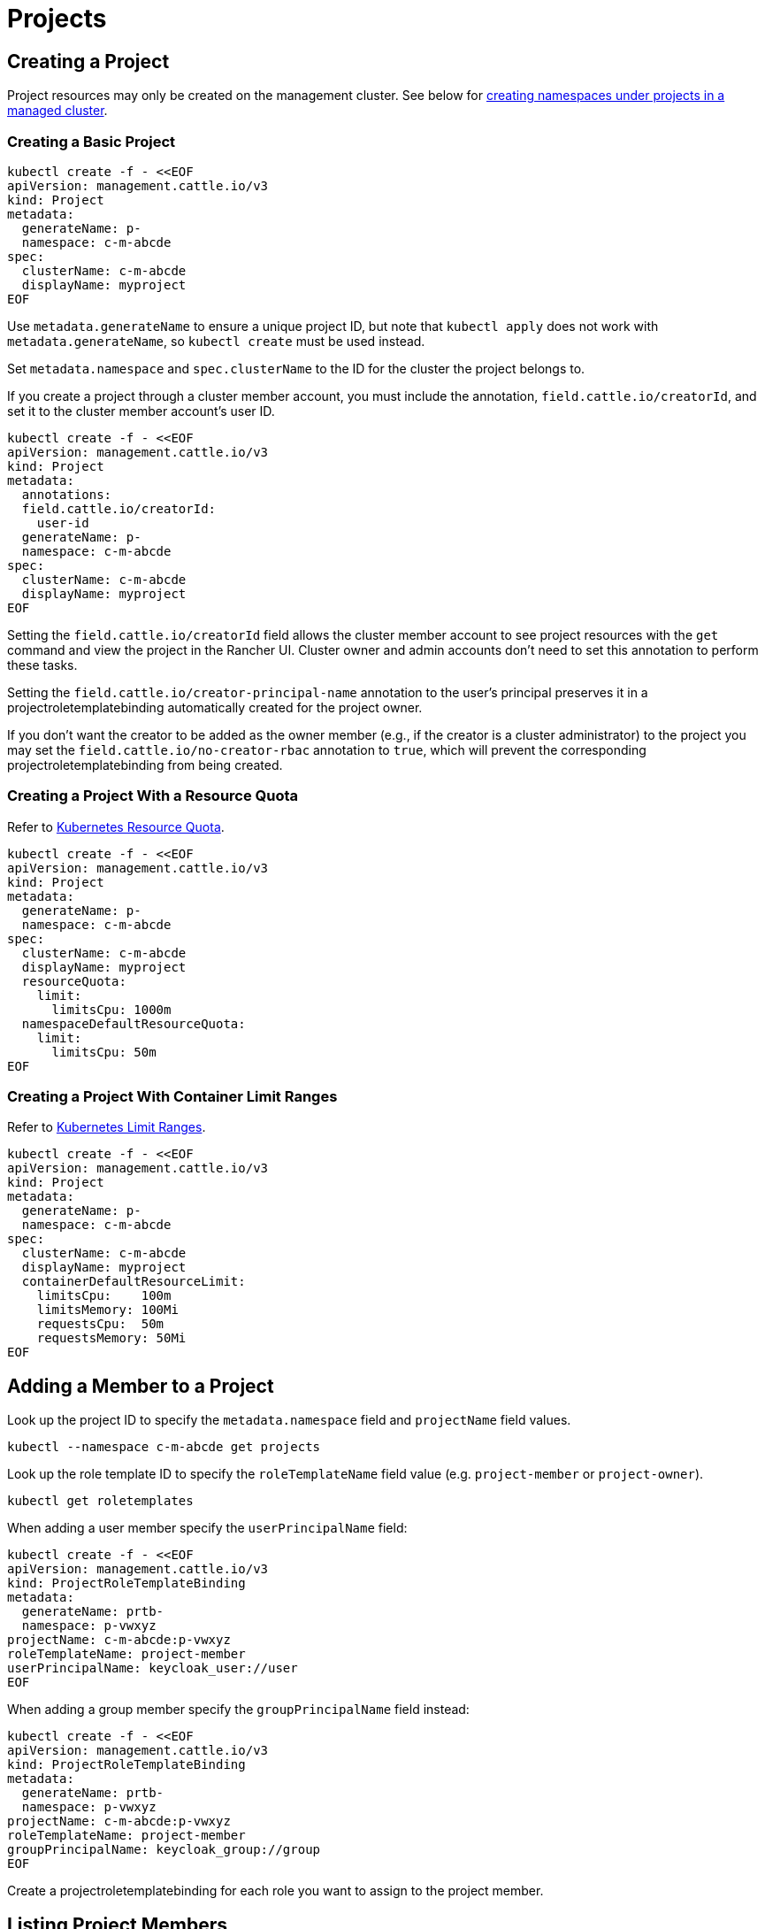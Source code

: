 = Projects

== Creating a Project

Project resources may only be created on the management cluster. See below for <<_creating_a_namespace_in_a_project,creating namespaces under projects in a managed cluster>>.

=== Creating a Basic Project

[,bash]
----
kubectl create -f - <<EOF
apiVersion: management.cattle.io/v3
kind: Project
metadata:
  generateName: p-
  namespace: c-m-abcde
spec:
  clusterName: c-m-abcde
  displayName: myproject
EOF
----

Use `metadata.generateName` to ensure a unique project ID, but note that `kubectl apply` does not work with `metadata.generateName`, so `kubectl create` must be used instead.

Set `metadata.namespace` and `spec.clusterName` to the ID for the cluster the project belongs to.

If you create a project through a cluster member account, you must include the annotation, `field.cattle.io/creatorId`, and set it to the cluster member account's user ID.

[,bash]
----
kubectl create -f - <<EOF
apiVersion: management.cattle.io/v3
kind: Project
metadata:
  annotations:
  field.cattle.io/creatorId:
    user-id
  generateName: p-
  namespace: c-m-abcde
spec:
  clusterName: c-m-abcde
  displayName: myproject
EOF
----

Setting the `field.cattle.io/creatorId` field allows the cluster member account to see project resources with the `get` command and view the project in the Rancher UI. Cluster owner and admin accounts don't need to set this annotation to perform these tasks.

Setting the `field.cattle.io/creator-principal-name` annotation to the user's principal preserves it in a projectroletemplatebinding automatically created for the project owner.

If you don't want the creator to be added as the owner member (e.g., if the creator is a cluster administrator) to the project you may set the `field.cattle.io/no-creator-rbac` annotation to `true`, which will prevent the corresponding projectroletemplatebinding from being created.

=== Creating a Project With a Resource Quota

Refer to https://kubernetes.io/docs/concepts/policy/resource-quotas/[Kubernetes Resource Quota].

[,bash]
----
kubectl create -f - <<EOF
apiVersion: management.cattle.io/v3
kind: Project
metadata:
  generateName: p-
  namespace: c-m-abcde
spec:
  clusterName: c-m-abcde
  displayName: myproject
  resourceQuota:
    limit:
      limitsCpu: 1000m
  namespaceDefaultResourceQuota:
    limit:
      limitsCpu: 50m
EOF
----

=== Creating a Project With Container Limit Ranges

Refer to https://kubernetes.io/docs/concepts/policy/limit-range/[Kubernetes Limit Ranges].

[,bash]
----
kubectl create -f - <<EOF
apiVersion: management.cattle.io/v3
kind: Project
metadata:
  generateName: p-
  namespace: c-m-abcde
spec:
  clusterName: c-m-abcde
  displayName: myproject
  containerDefaultResourceLimit:
    limitsCpu:    100m
    limitsMemory: 100Mi
    requestsCpu:  50m
    requestsMemory: 50Mi
EOF
----

== Adding a Member to a Project

Look up the project ID to specify the `metadata.namespace` field and `projectName` field values.

[,bash]
----
kubectl --namespace c-m-abcde get projects
----

Look up the role template ID to specify the `roleTemplateName` field value (e.g. `project-member` or `project-owner`).

[,bash]
----
kubectl get roletemplates
----

When adding a user member specify the `userPrincipalName` field:

[,bash]
----
kubectl create -f - <<EOF
apiVersion: management.cattle.io/v3
kind: ProjectRoleTemplateBinding
metadata:
  generateName: prtb-
  namespace: p-vwxyz
projectName: c-m-abcde:p-vwxyz
roleTemplateName: project-member
userPrincipalName: keycloak_user://user
EOF
----

When adding a group member specify the `groupPrincipalName` field instead:

[,bash]
----
kubectl create -f - <<EOF
apiVersion: management.cattle.io/v3
kind: ProjectRoleTemplateBinding
metadata:
  generateName: prtb-
  namespace: p-vwxyz
projectName: c-m-abcde:p-vwxyz
roleTemplateName: project-member
groupPrincipalName: keycloak_group://group
EOF
----

Create a projectroletemplatebinding for each role you want to assign to the project member.

== Listing Project Members

Look up the project ID:

[,bash]
----
kubectl --namespace c-m-abcde get projects
----

to list projectroletemplatebindings in the project's namespace:

[,bash]
----
kubectl --namespace p-vwxyz get projectroletemplatebindings
----

== Deleting a Member From a Project

Lookup the projectroletemplatebinding IDs containing the member in the project's namespace as decribed in the xref:#_listing_project_members[Listing Project Members] section.

Delete the projectroletemplatebinding from the project's namespace:

[,bash]
----
kubectl --namespace p-vwxyz delete projectroletemplatebindings prtb-qx874 prtb-7zw7s
----

== Creating a Namespace in a Project

The Project resource resides in the management cluster, even if the Project is for a managed cluster. The namespaces under the project reside in the managed cluster.

On the management cluster, look up the project ID for the cluster you are administrating since it generated using `metadata.generateName`:

[,bash]
----
kubectl --namespace c-m-abcde get projects
----

On the managed cluster, create a namespace with a project annotation:

[,bash]
----
kubectl apply -f - <<EOF
apiVersion: v1
kind: Namespace
metadata:
  name: mynamespace
  annotations:
    field.cattle.io/projectId: c-m-abcde:p-vwxyz
EOF
----

Note the format, `<cluster ID>:<project ID>`.

== Deleting a Project

Look up the project to delete in the cluster namespace:

[,bash]
----
kubectl --namespace c-m-abcde get projects
----

Delete the project under the cluster namespace:

[,bash]
----
kubectl --namespace c-m-abcde delete project p-vwxyz
----

Note that this command doesn't delete the namespaces and resources that formerly belonged to the project.

